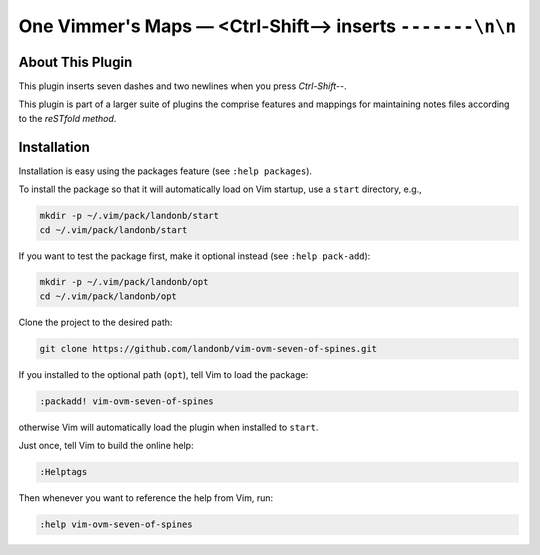 ##################################################################
One Vimmer's Maps |em_dash| <Ctrl-Shift--> inserts ``-------\n\n``
##################################################################

.. |em_dash| unicode:: 0x2014 .. em dash

About This Plugin
=================

This plugin inserts seven dashes and two newlines when you press `Ctrl-Shift--`.

This plugin is part of a larger suite of plugins the comprise features and
mappings for maintaining notes files according to the `reSTfold` `method`.

Installation
============

Installation is easy using the packages feature (see ``:help packages``).

To install the package so that it will automatically load on Vim startup,
use a ``start`` directory, e.g.,

.. code-block:: bash

    mkdir -p ~/.vim/pack/landonb/start
    cd ~/.vim/pack/landonb/start

If you want to test the package first, make it optional instead
(see ``:help pack-add``):

.. code-block:: bash

    mkdir -p ~/.vim/pack/landonb/opt
    cd ~/.vim/pack/landonb/opt

Clone the project to the desired path:

.. code-block:: bash

    git clone https://github.com/landonb/vim-ovm-seven-of-spines.git

If you installed to the optional path (``opt``), tell Vim to load the package:

.. code-block:: vim

   :packadd! vim-ovm-seven-of-spines

otherwise Vim will automatically load the plugin when installed to ``start``.

Just once, tell Vim to build the online help:

.. code-block:: vim

   :Helptags

Then whenever you want to reference the help from Vim, run:

.. code-block:: vim

   :help vim-ovm-seven-of-spines

